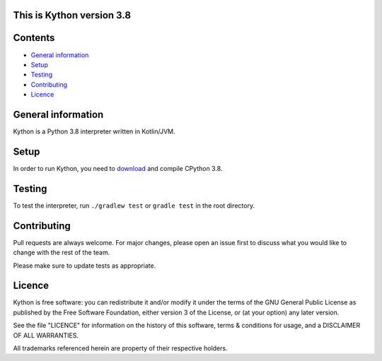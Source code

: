 This is Kython version 3.8
==========================
.. image:: https://img.shields.io/codecov/c/github/sailor-green/kython?style=for-the-badge
    :alt: Codecov
    :target: https://codecov.io/gh/sailor-green/Kython
.. image:: https://img.shields.io/github/workflow/status/sailor-green/kython/Gradle%20Build%20-%20Test%20-%20Dist?style=for-the-badge
    :alt: GitHub Workflow Status
    :target: https://github.com/sailor-green/Kython/actions?query=workflow%3A%22Gradle+Build+-+Test+-+Dist%22
.. image:: https://img.shields.io/github/license/sailor-green/kython?color=0&style=for-the-badge
    :alt: GitHub
    :target: https://github.com/sailor-green/Kython/blob/master/LICENCE

Contents
========

* `General information`_
* `Setup`_
* `Testing`_
* `Contributing`_
* `Licence`_

General information
===================

Kython is a Python 3.8 interpreter written in Kotlin/JVM.

Setup
=====

In order to run Kython, you need to `download <http://www.python.org/>`_ and compile CPython 3.8.

Testing
=======

To test the interpreter, run ``./gradlew test`` or ``gradle test`` in the root directory.

Contributing
============

Pull requests are always welcome. For major changes, please open an issue first to discuss what you would like to
change with the rest of the team.

| Please make sure to update tests as appropriate.

Licence
=======

Kython is free software: you can redistribute it and/or modify
it under the terms of the GNU General Public License as published by
the Free Software Foundation, either version 3 of the License, or
(at your option) any later version.

| See the file "LICENCE" for information on the history of this software, terms & conditions for usage, and a DISCLAIMER OF ALL WARRANTIES.

All trademarks referenced herein are property of their respective holders.
